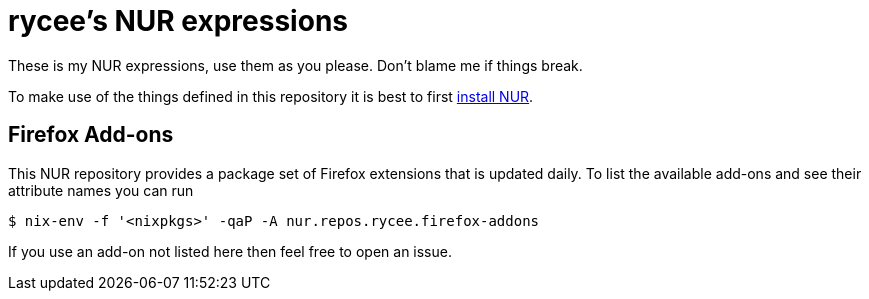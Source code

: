 = rycee's NUR expressions
:url-nur-install: https://github.com/nix-community/NUR/#installation

These is my NUR expressions, use them as you please. Don't blame me if
things break.

To make use of the things defined in this repository it is best to
first {url-nur-install}[install NUR].

== Firefox Add-ons

This NUR repository provides a package set of Firefox extensions that
is updated daily. To list the available add-ons and see their
attribute names you can run

    $ nix-env -f '<nixpkgs>' -qaP -A nur.repos.rycee.firefox-addons

If you use an add-on not listed here then feel free to open an issue.
